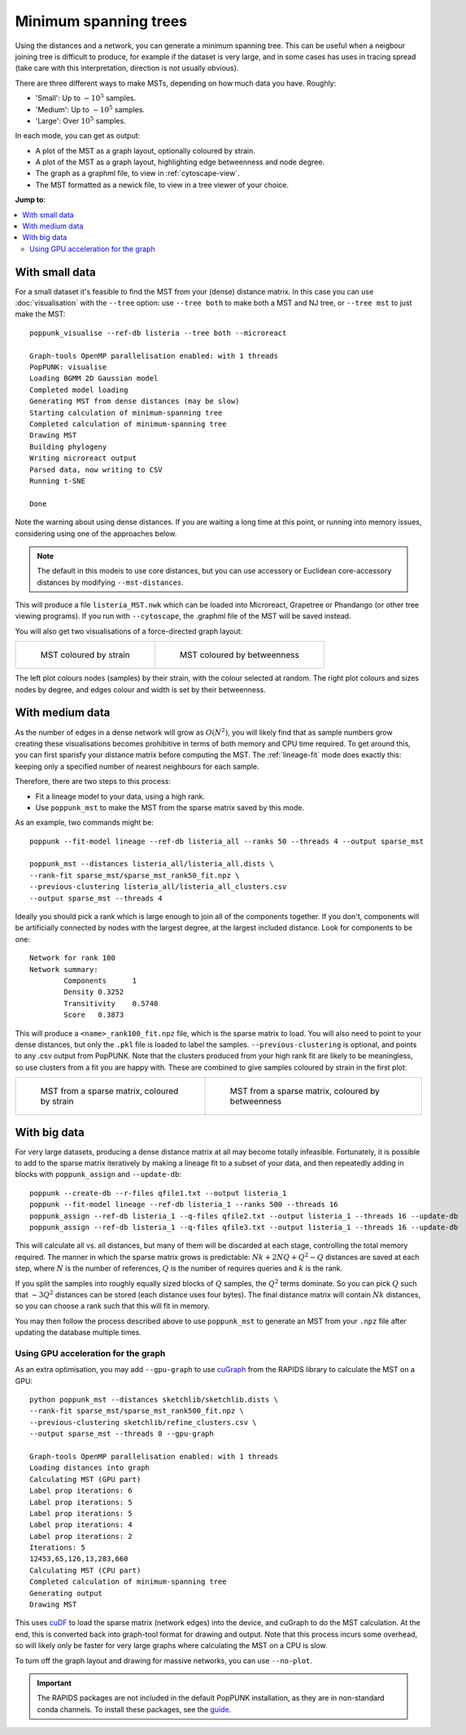 Minimum spanning trees
=======================

Using the distances and a network, you can generate a minimum spanning tree. This
can be useful when a neigbour joining tree is difficult to produce, for example
if the dataset is very large, and in some cases has uses in tracing spread
(take care with this interpretation, direction is not usually obvious).

There are three different ways to make MSTs, depending on how much data you have.
Roughly:

- 'Small': Up to :math:`\sim 10^3` samples.
- 'Medium': Up to :math:`\sim 10^5` samples.
- 'Large': Over :math:`10^5` samples.

In each mode, you can get as output:

- A plot of the MST as a graph layout, optionally coloured by strain.
- A plot of the MST as a graph layout, highlighting edge betweenness and node degree.
- The graph as a graphml file, to view in :ref:`cytoscape-view`.
- The MST formatted as a newick file, to view in a tree viewer of your choice.

**Jump to**:

.. contents::
   :local:

With small data
---------------
For a small dataset it's feasible to find the MST from your (dense) distance matrix.
In this case you can use :doc:`visualisation` with the ``--tree`` option:
use ``--tree both`` to make both a MST and NJ tree, or ``--tree mst`` to just make
the MST::

    poppunk_visualise --ref-db listeria --tree both --microreact

    Graph-tools OpenMP parallelisation enabled: with 1 threads
    PopPUNK: visualise
    Loading BGMM 2D Gaussian model
    Completed model loading
    Generating MST from dense distances (may be slow)
    Starting calculation of minimum-spanning tree
    Completed calculation of minimum-spanning tree
    Drawing MST
    Building phylogeny
    Writing microreact output
    Parsed data, now writing to CSV
    Running t-SNE

    Done

Note the warning about using dense distances. If you are waiting a long time at this
point, or running into memory issues, considering using one of the approaches below.

.. note::

    The default in this modeis to use core distances, but you can use accessory or Euclidean
    core-accessory distances by modifying ``--mst-distances``.

This will produce a file ``listeria_MST.nwk`` which can be loaded into Microreact,
Grapetree or Phandango (or other tree viewing programs). If you run with ``--cytoscape``,
the .graphml file of the MST will be saved instead.

You will also get two visualisations of a force-directed graph layout:

.. list-table::

    * - .. figure:: images/mst_small_clusters.png

           MST coloured by strain

      - .. figure:: images/mst_small_stress.png

           MST coloured by betweenness

The left plot colours nodes (samples) by their strain, with the colour selected
at random. The right plot colours and sizes nodes by degree, and edges colour and
width is set by their betweenness.

With medium data
----------------
As the number of edges in a dense network will grow as :math:`O(N^2)`, you will likely
find that as sample numbers grow creating these visualisations becomes prohibitive in
terms of both memory and CPU time required. To get around this, you can first sparisfy your
distance matrix before computing the MST. The :ref:`lineage-fit` mode does exactly this: keeping
only a specified number of nearest neighbours for each sample.

Therefore, there are two steps to this process:

- Fit a lineage model to your data, using a high rank.
- Use ``poppunk_mst`` to make the MST from the sparse matrix saved by this mode.

As an example, two commands might be::

    poppunk --fit-model lineage --ref-db listeria_all --ranks 50 --threads 4 --output sparse_mst

    poppunk_mst --distances listeria_all/listeria_all.dists \
    --rank-fit sparse_mst/sparse_mst_rank50_fit.npz \
    --previous-clustering listeria_all/listeria_all_clusters.csv
    --output sparse_mst --threads 4

Ideally you should pick a rank which is large enough to join all of the components together.
If you don't, components will be artificially connected by nodes with the largest degree, at the
largest included distance. Look for components to be one::

    Network for rank 100
    Network summary:
            Components      1
            Density 0.3252
            Transitivity    0.5740
            Score   0.3873

This will produce a ``<name>_rank100_fit.npz`` file, which is the sparse matrix to load. You will
also need to point to your dense distances, but only the ``.pkl`` file is loaded to label the samples.
``--previous-clustering`` is optional, and points to any .csv output from PopPUNK.
Note that the clusters produced from your high rank fit are likely to be meaningless, so use clusters
from a fit you are happy with. These are combined to give samples coloured by strain in the first plot:

.. list-table::

    * - .. figure:: images/mst_medium_clusters.png

           MST from a sparse matrix, coloured by strain

      - .. figure:: images/mst_medium_stress.png

           MST from a sparse matrix, coloured by betweenness

With big data
-------------
For very large datasets, producing a dense distance matrix at all may become totally
infeasible. Fortunately, it is possible to add to the sparse matrix iteratively by making
a lineage fit to a subset of your data, and then repeatedly adding in blocks with ``poppunk_assign``
and ``--update-db``::

    poppunk --create-db --r-files qfile1.txt --output listeria_1
    poppunk --fit-model lineage --ref-db listeria_1 --ranks 500 --threads 16
    poppunk_assign --ref-db listeria_1 --q-files qfile2.txt --output listeria_1 --threads 16 --update-db
    poppunk_assign --ref-db listeria_1 --q-files qfile3.txt --output listeria_1 --threads 16 --update-db

This will calculate all vs. all distances, but many of them will be discarded at each stage,
controlling the total memory required. The manner in which the sparse matrix grows is predictable:
:math:`Nk + 2NQ + Q^2 - Q` distances are saved at each step, where :math:`N`
is the number of references, :math:`Q` is the number of requires queries and :math:`k` is the rank.


If you split the samples into roughly equally sized blocks of :math:`Q` samples,
the :math:`Q^2` terms dominate. So you can pick :math:`Q` such that :math:`\sim3Q^2`
distances can be stored (each distance uses four bytes). The final distance matrix
will contain :math:`Nk` distances, so you can choose a rank such that this will fit in
memory.

You may then follow the process described above to use ``poppunk_mst`` to generate an MST
from your ``.npz`` file after updating the database multiple times.

Using GPU acceleration for the graph
^^^^^^^^^^^^^^^^^^^^^^^^^^^^^^^^^^^^
As an extra optimisation, you may add ``--gpu-graph`` to use `cuGraph <https://docs.rapids.ai/api>`__
from the RAPIDS library to calculate the MST on a GPU::

    python poppunk_mst --distances sketchlib/sketchlib.dists \
    --rank-fit sparse_mst/sparse_mst_rank500_fit.npz \
    --previous-clustering sketchlib/refine_clusters.csv \
    --output sparse_mst --threads 8 --gpu-graph

    Graph-tools OpenMP parallelisation enabled: with 1 threads
    Loading distances into graph
    Calculating MST (GPU part)
    Label prop iterations: 6
    Label prop iterations: 5
    Label prop iterations: 5
    Label prop iterations: 4
    Label prop iterations: 2
    Iterations: 5
    12453,65,126,13,283,660
    Calculating MST (CPU part)
    Completed calculation of minimum-spanning tree
    Generating output
    Drawing MST

This uses `cuDF <https://docs.rapids.ai/api/cudf/stable/>`__ to load the sparse matrix
(network edges) into the device, and cuGraph
to do the MST calculation. At the end, this is converted back into graph-tool format
for drawing and output. Note that this process incurs some overhead, so will likely
only be faster for very large graphs where calculating the MST on a CPU is slow.

To turn off the graph layout and drawing for massive networks, you can use ``--no-plot``.

.. important::

    The RAPIDS packages are not included in the default PopPUNK installation, as they
    are in non-standard conda channels. To install these packages, see the `guide <https://rapids.ai/start.html#get-rapids>`__.
